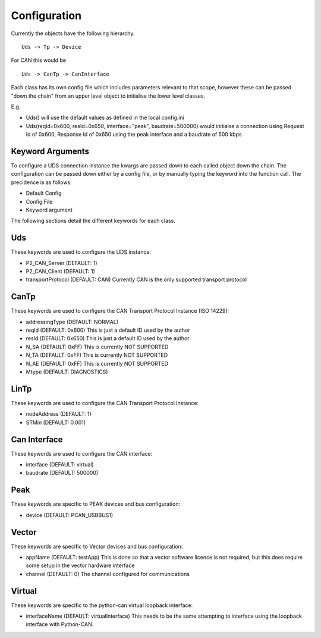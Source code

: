 =============
Configuration
=============

Currently the objects have the following hierarchy.

::

  Uds -> Tp -> Device

For CAN this would be

::

  Uds -> CanTp -> CanInterface

Each class has its own config file which includes parameters relevant to that scope,
however these can be passed "down the chain" from an upper level object to initialise
the lower level classes.

E.g.

- Uds() will use the default values as defined in the local config.ini
- Uds(reqId=0x600, resId=0x650, interface="peak", baudrate=500000) would initialse a connection
  using Request Id of 0x600, Response Id of 0x650 using the peak interface and a baudrate of 500 kbps

Keyword Arguments
-----------------
To configure a UDS connection instance the kwargs are passed down to each called object down the chain. The configuration can be passed down either by a config file, or by manually typing the keyword into the function call. The precidence is as follows:

- Default Config
- Config File
- Keyword argument

The following sections detail the different keywords for each class.

Uds
---
These keywords are used to configure the UDS instance:

- P2_CAN_Server (DEFAULT: 1)
- P2_CAN_Client (DEFAULT: 1)
- transportProtocol (DEFAULT: CAN) Currently CAN is the only supported transport protocol

CanTp
-----
These keywords are used to configure the CAN Transport Protocol Instance (ISO 14229):

- addressingType (DEFAULT: NORMAL)
- reqId (DEFAULT: 0x600) This is just a default ID used by the author
- resId (DEFAULT: 0x650) This is just a default ID used by the author
- N_SA (DEFAULT: 0xFF) This is currently NOT SUPPORTED
- N_TA (DEFAULT: 0xFF) This is currently NOT SUPPORTED
- N_AE (DEFAULT: 0xFF) This is currently NOT SUPPORTED
- Mtype (DEFAULT: DIAGNOSTICS)

LinTp
-----
These keywords are used to configure the CAN Transport Protocol Instance:

- nodeAddress (DEFAULT: 1)
- STMin (DEFAULT: 0.001)


Can Interface
-------------
These keywords are used to configure the CAN interface:

- interface (DEFAULT: virtual)
- baudrate (DEFAULT: 500000)

Peak
----
These keywords are specific to PEAK devices and bus configuration:

- device (DEFAULT: PCAN_USBBUS1)

Vector
------
These keywords are specific to Vector devices and bus configuration:

- appName (DEFAULT: testApp) This is done so that a vector software licence is not required, but this does
  require some setup in the vector hardware interface
- channel (DEFAULT: 0) The channel configured for communications

Virtual
-------
These keywords are specific to the python-can virtual loopback interface:

- interfaceName (DEFAULT: virtualInterface) This needs to be the same attempting to interface using the loopback interface with Python-CAN.
